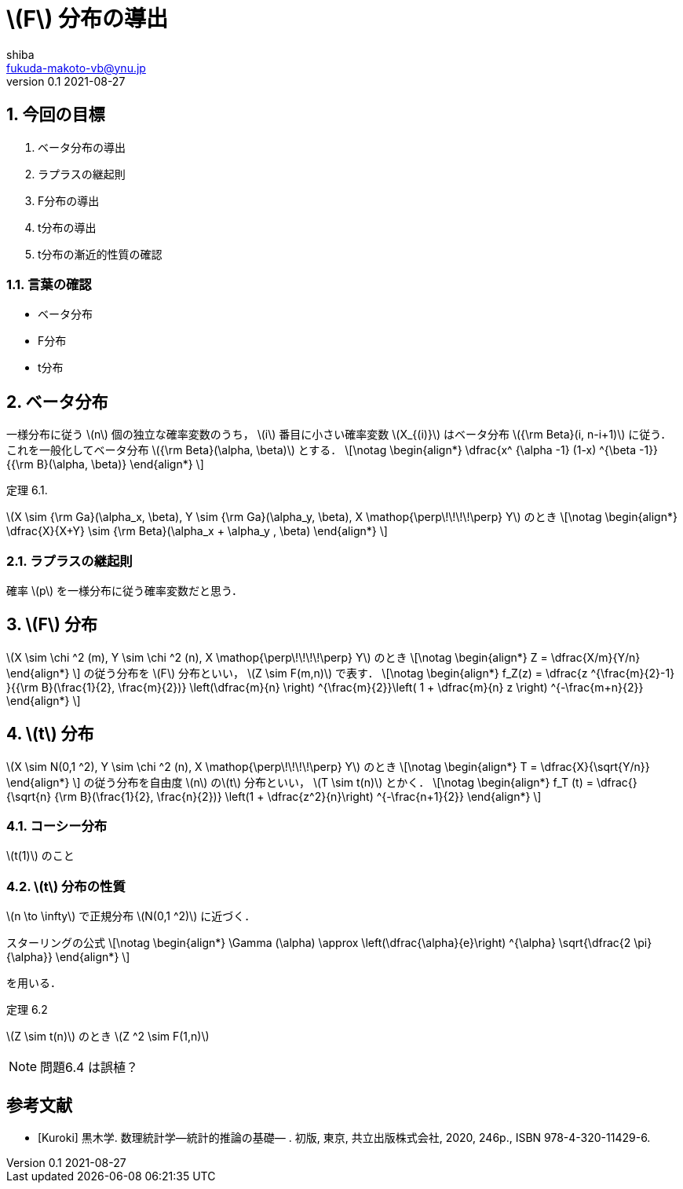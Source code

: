 = \(F\) 分布の導出
shiba <fukuda-makoto-vb@ynu.jp>
v0.1 2021-08-27
:title: F分布の導出
:sectnums:
:sectnumlevels: 2
:stem:
:eqnums: all
:dummy: {counter2:section:0}
:example-caption: 例



== 今回の目標
:dummy: {counter2:section}
:num: 0

. ベータ分布の導出
. ラプラスの継起則
. F分布の導出
. t分布の導出
. t分布の漸近的性質の確認

=== 言葉の確認

* ベータ分布
* F分布
* t分布


== ベータ分布
:dummy: {counter2:section}
:num: 0

一様分布に従う \(n\) 個の独立な確率変数のうち， \(i\) 番目に小さい確率変数 \(X_{(i)}\) はベータ分布 \({\rm Beta}(i, n-i+1)\) に従う．これを一般化してベータ分布 \({\rm Beta}(\alpha, \beta)\) とする．
\[\notag
    \begin{align*}
        \dfrac{x^ {\alpha -1} (1-x) ^{\beta -1}}{{\rm B}(\alpha, \beta)}
    \end{align*}
\]

:thm-gamma: 定理 6.1. 
[#thm_gamma.theorem, title='{thm-gamma}']
****
\(X \sim {\rm Ga}(\alpha_x, \beta), Y \sim {\rm Ga}(\alpha_y, \beta), X \mathop{\perp\!\!\!\!\perp} Y\) のとき
\[\notag
    \begin{align*}
        \dfrac{X}{X+Y} \sim {\rm Beta}(\alpha_x + \alpha_y , \beta)
    \end{align*}
\]

****

=== ラプラスの継起則

確率 \(p\) を一様分布に従う確率変数だと思う．

== \(F\) 分布
:dummy: {counter2:section}
:num: 0

\(X \sim \chi ^2 (m), Y \sim \chi ^2 (n), X \mathop{\perp\!\!\!\!\perp} Y\) のとき
\[\notag
    \begin{align*}
        Z = \dfrac{X/m}{Y/n}
    \end{align*}
\]
の従う分布を \(F\) 分布といい， \(Z \sim F(m,n)\) で表す．
\[\notag
    \begin{align*}
        f_Z(z) = \dfrac{z ^{\frac{m}{2}-1} }{{\rm B}(\frac{1}{2}, \frac{m}{2})} \left(\dfrac{m}{n} \right) ^{\frac{m}{2}}\left( 1 + \dfrac{m}{n} z \right) ^{-\frac{m+n}{2}}
    \end{align*}
\]

== \(t\) 分布
:dummy: {counter2:section}
:num: 0

\(X \sim N(0,1 ^2), Y \sim \chi ^2 (n), X \mathop{\perp\!\!\!\!\perp} Y\) のとき
\[\notag
    \begin{align*}
        T = \dfrac{X}{\sqrt{Y/n}}
    \end{align*}
\]
の従う分布を自由度 \(n\) の\(t\) 分布といい， \(T \sim t(n)\) とかく．
\[\notag
    \begin{align*}
        f_T (t) = \dfrac{}{\sqrt{n} {\rm B}(\frac{1}{2}, \frac{n}{2})} \left(1 + \dfrac{z^2}{n}\right) ^{-\frac{n+1}{2}}
    \end{align*}
\]

=== コーシー分布

\(t(1)\) のこと


=== \(t\) 分布の性質

\(n \to \infty\) で正規分布 \(N(0,1 ^2)\) に近づく．

スターリングの公式
\[\notag
    \begin{align*}
        \Gamma (\alpha) \approx \left(\dfrac{\alpha}{e}\right) ^{\alpha} \sqrt{\dfrac{2 \pi}{\alpha}}
    \end{align*}
\]

を用いる．

:thm-: 定理 6.2
[#thm_.theorem, title='{thm-}']
****
\(Z \sim t(n)\) のとき \(Z ^2 \sim F(1,n)\)
****


NOTE: 問題6.4 は誤植？



[bibliography]
== 参考文献
* [[[ref:kuroki,Kuroki]]] 黒木学. 数理統計学&#8212;統計的推論の基礎&#8212; . 初版, 東京, 共立出版株式会社, 2020, 246p., ISBN 978-4-320-11429-6. 


////
* [[[ref:seki, Seki]]]  赤摂也．確率論入門．初版, 東京, 培風館, 1963, 214p., ISBN 978-4563003142
* [Sinai] Yakov G. Sinai著, 森真訳. シナイ確率論入門コース. 東京, 丸善出版株式会社, 2012, 225p., ISBN 978-4-621-06298-2
////

